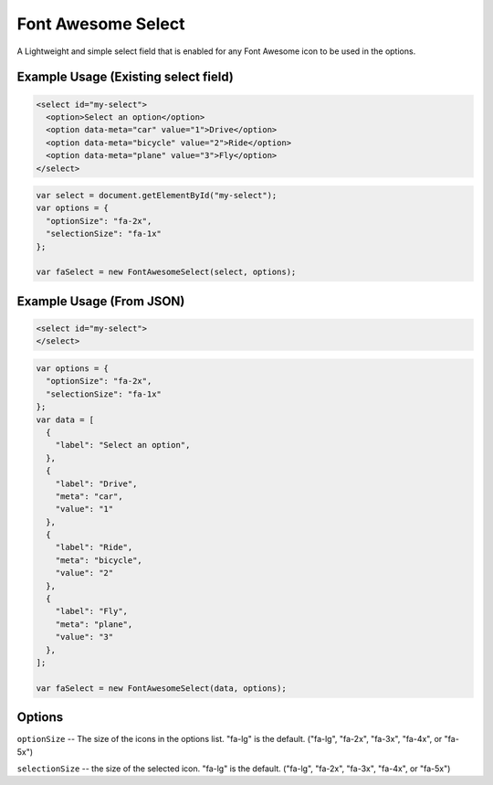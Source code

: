 Font Awesome Select
-------------------

A Lightweight and simple select field that is enabled for any Font Awesome icon to be used in the options.

Example Usage (Existing select field)
=====================================

.. code-block:: html

  <select id="my-select">
    <option>Select an option</option>
    <option data-meta="car" value="1">Drive</option>
    <option data-meta="bicycle" value="2">Ride</option>
    <option data-meta="plane" value="3">Fly</option>
  </select>

.. code-block:: javascript

  var select = document.getElementById("my-select");
  var options = {
    "optionSize": "fa-2x",
    "selectionSize": "fa-1x"
  };

  var faSelect = new FontAwesomeSelect(select, options);
  

Example Usage (From JSON)
=========================

.. code-block:: html

  <select id="my-select">
  </select>
  
.. code-block:: javascript

  var options = {
    "optionSize": "fa-2x",
    "selectionSize": "fa-1x"
  };
  var data = [
    {
      "label": "Select an option",
    },
    {
      "label": "Drive",
      "meta": "car",
      "value": "1"
    },
    {
      "label": "Ride",
      "meta": "bicycle",
      "value": "2"
    },
    {
      "label": "Fly",
      "meta": "plane",
      "value": "3"
    },
  ];
  
  var faSelect = new FontAwesomeSelect(data, options);
  
Options
=======
  
``optionSize`` -- The size of the icons in the options list. "fa-lg" is the default. ("fa-lg", "fa-2x", "fa-3x", "fa-4x", or "fa-5x")

``selectionSize``  -- the size of the selected icon. "fa-lg" is the default. ("fa-lg", "fa-2x", "fa-3x", "fa-4x", or "fa-5x")
